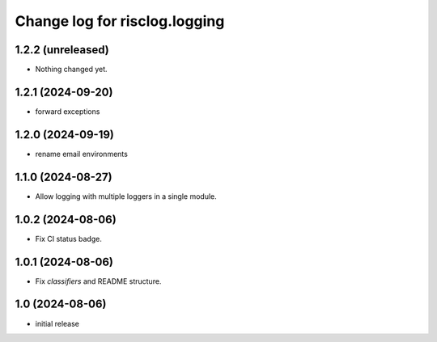 ==============================
Change log for risclog.logging
==============================


1.2.2 (unreleased)
==================

- Nothing changed yet.


1.2.1 (2024-09-20)
==================

- forward exceptions


1.2.0 (2024-09-19)
==================

- rename email environments


1.1.0 (2024-08-27)
==================

- Allow logging with multiple loggers in a single module.


1.0.2 (2024-08-06)
==================

- Fix CI status badge.


1.0.1 (2024-08-06)
==================

- Fix `classifiers` and README structure.


1.0 (2024-08-06)
================

* initial release
